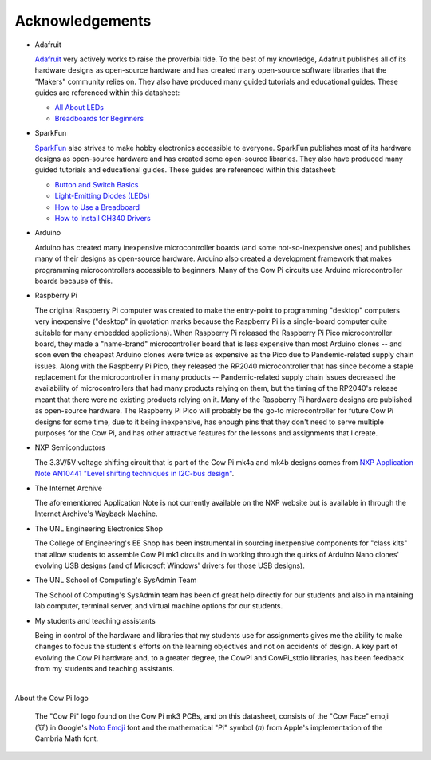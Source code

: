 ****************
Acknowledgements
****************

.. .. Why does clion provide syntactic highlighting for this file until I start typing? It doesn't happen on others (except modification.rst)

-   Adafruit

    `Adafruit <https://www.adafruit.com/>`_ very actively works to raise the proverbial tide.
    To the best of my knowledge, Adafruit publishes all of its hardware designs as open-source hardware
    and has created many open-source software libraries that the "Makers" community relies on.
    They also have produced many guided tutorials and educational guides.
    These guides are referenced within this datasheet:

    -   `All About LEDs <https://learn.adafruit.com/all-about-leds?view=all>`_
    -   `Breadboards for Beginners <https://learn.adafruit.com/breadboards-for-beginners?view=all>`_

-   SparkFun

    `SparkFun <https://www.sparkfun.com/>`_ also strives to make hobby electronics accessible to everyone.
    SparkFun publishes most of its hardware designs as open-source hardware and has created some open-source libraries.
    They also have produced many guided tutorials and educational guides.
    These guides are referenced within this datasheet:

    -   `Button and Switch Basics <https://learn.sparkfun.com/tutorials/button-and-switch-basics>`_
    -   `Light-Emitting Diodes (LEDs) <https://learn.sparkfun.com/tutorials/light-emitting-diodes-leds>`_
    -   `How to Use a Breadboard <https://learn.sparkfun.com/tutorials/how-to-use-a-breadboard>`_
    -   `How to Install CH340 Drivers <https://learn.sparkfun.com/tutorials/how-to-install-ch340-drivers>`_

-   Arduino

    Arduino has created many inexpensive microcontroller boards (and some not-so-inexpensive ones) and publishes many of their designs as open-source hardware.
    Arduino also created a development framework that makes programming microcontrollers accessible to beginners.
    Many of the Cow Pi circuits use Arduino microcontroller boards because of this.

-   Raspberry Pi

    The original Raspberry Pi computer was created to make the entry-point to programming "desktop" computers very inexpensive ("desktop" in quotation marks because the Raspberry Pi is a single-board computer quite suitable for many embedded applictions).
    When Raspberry Pi released the Raspberry Pi Pico microcontroller board, they made a "name-brand" microcontroller board that is less expensive than most Arduino clones -- and soon even the cheapest Arduino clones were twice as expensive as the Pico due to Pandemic-related supply chain issues.
    Along with the Raspberry Pi Pico, they released the RP2040 microcontroller that has since become a staple replacement for the microcontroller in many products --
    Pandemic-related supply chain issues decreased the availability of microcontrollers that had many products relying on them, but the timing of the RP2040's release meant that there were no existing products relying on it.
    Many of the Raspberry Pi hardware designs are published as open-source hardware.
    The Raspberry Pi Pico will probably be the go-to microcontroller for future Cow Pi designs for some time,
    due to it being inexpensive, has enough pins that they don't need to serve multiple purposes for the Cow Pi, and has other attractive features for the lessons and assignments that I create.

-   NXP Semiconductors

    The 3.3V/5V voltage shifting circuit that is part of the Cow Pi mk4a and mk4b designs comes from `NXP Application Note AN10441 "Level shifting techniques in I2C-bus design" <https://web.archive.org/web/20210907180148/https://www.nxp.com/docs/en/application-note/AN10441.pdf>`_.

-   The Internet Archive

    The aforementioned Application Note is not currently available on the NXP website but is available in through the Internet Archive's Wayback Machine.

-   The UNL Engineering Electronics Shop

    The College of Engineering's EE Shop has been instrumental in sourcing inexpensive components for "class kits" that allow students to assemble Cow Pi mk1 circuits
    and in working through the quirks of Arduino Nano clones' evolving USB designs (and of Microsoft Windows' drivers for those USB designs).

-   The UNL School of Computing's SysAdmin Team

    The School of Computing's SysAdmin team has been of great help directly for our students and also in maintaining lab computer, terminal server, and virtual machine options for our students.

-   My students and teaching assistants

    Being in control of the hardware and libraries that my students use for assignments gives me the ability to make changes to focus the student's efforts on the learning objectives and not on accidents of design.
    A key part of evolving the Cow Pi hardware and, to a greater degree, the CowPi and CowPi_stdio libraries, has been feedback from my students and teaching assistants.

|

About the Cow Pi logo

    The "Cow Pi" logo found on the Cow Pi mk3 PCBs, and on this datasheet, consists of
    the "Cow Face" emoji (🐮) in Google's `Noto Emoji <https://fonts.google.com/noto/specimen/Noto+Emoji>`_ font
    and the mathematical "Pi" symbol (𝜋) from Apple's implementation of the Cambria Math font.

.. .. https://fonts.google.com/noto/specimen/Noto+Sans+Math

